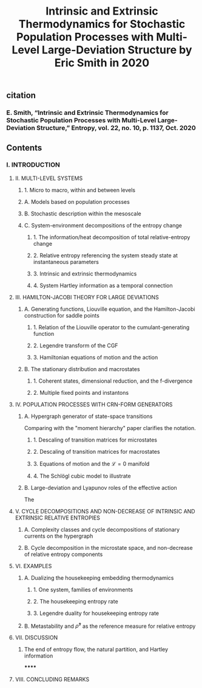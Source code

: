 #+TITLE: Intrinsic and Extrinsic Thermodynamics for Stochastic Population Processes with Multi-Level Large-Deviation Structure by Eric Smith in 2020

** citation
*** E. Smith, “Intrinsic and Extrinsic Thermodynamics for Stochastic Population Processes with Multi-Level Large-Deviation Structure,” Entropy, vol. 22, no. 10, p. 1137, Oct. 2020
** Contents
*** I. INTRODUCTION
***** II. MULTI-LEVEL SYSTEMS
****** 1. Micro to macro, within and between levels
****** A. Models based on population processes
****** B. Stochastic description within the mesoscale
****** C. System-environment decompositions of the entropy change
******* 1. The information/heat decomposition of total relative-entropy change
******* 2. Relative entropy referencing the system steady state at instantaneous parameters
******* 3. Intrinsic and extrinsic thermodynamics
******* 4. System Hartley information as a temporal connection
***** III. HAMILTON-JACOBI THEORY FOR LARGE DEVIATIONS
****** A. Generating functions, Liouville equation, and the Hamilton-Jacobi construction for saddle points
******* 1. Relation of the Liouville operator to the cumulant-generating function
******* 2. Legendre transform of the CGF
******* 3. Hamiltonian equations of motion and the action
****** B. The stationary distribution and macrostates
******* 1. Coherent states, dimensional reduction, and the f-divergence
******* 2. Multiple fixed points and instantons
***** IV. POPULATION PROCESSES WITH CRN-FORM GENERATORS
****** A. Hypergraph generator of state-space transitions
Comparing with the "moment hierarchy" paper clarifies the notation.
******* 1. Descaling of transition matrices for microstates
******* 2. Descaling of transition matrices for macrostates
******* 3. Equations of motion and the \(\mathcal{L} = 0\) manifold
******* 4. The Schlögl cubic model to illustrate
****** B. Large-deviation and Lyapunov roles of the effective action
The
***** V. CYCLE DECOMPOSITIONS AND NON-DECREASE OF INTRINSIC AND EXTRINSIC RELATIVE ENTROPIES
****** A. Complexity classes and cycle decompositions of stationary currents on the hypergraph
****** B. Cycle decomposition in the microstate space, and non-decrease of relative entropy components
***** VI. EXAMPLES
****** A. Dualizing the housekeeping embedding thermodynamics
******* 1. One system, families of environments
******* 2. The housekeeping entropy rate
******* 3. Legendre duality for housekeeping entropy rate
****** B. Metastability and \(\bar{\rho}^{s}\) as the reference measure for relative entropy
***** VII. DISCUSSION
****** The end of entropy flow, the natural partition, and Hartley information
******
***** VIII. CONCLUDING REMARKS
